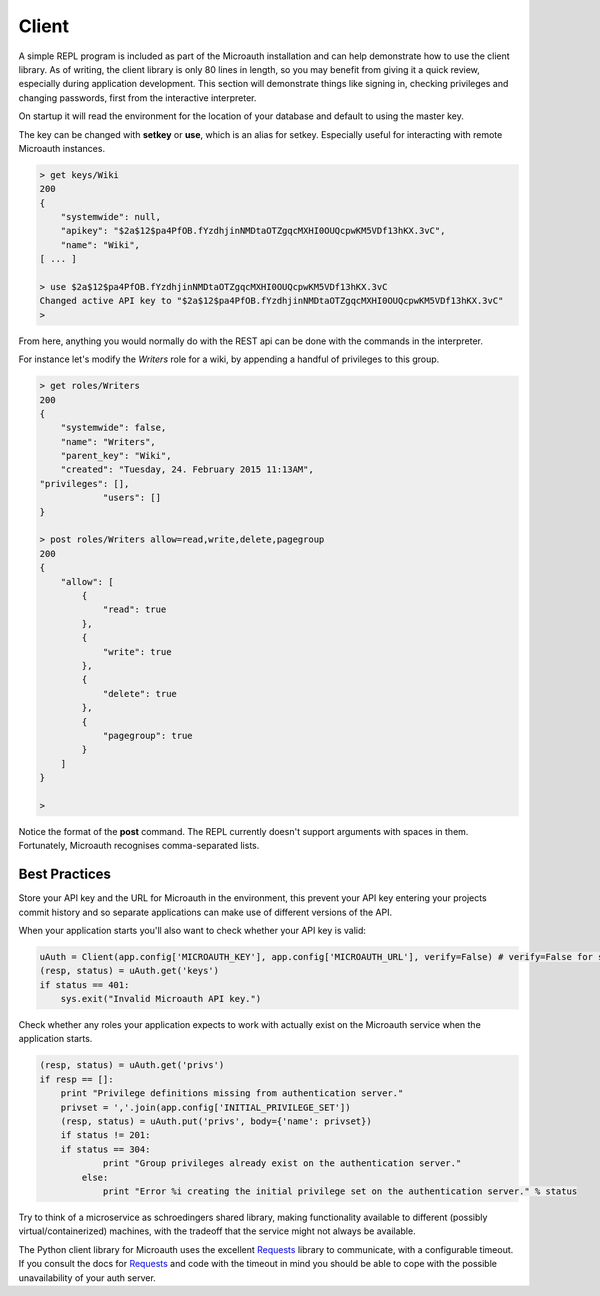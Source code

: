 Client
=====================================

A simple REPL program is included as part of the Microauth installation and can help demonstrate how to use the client library.
As of writing, the client library is only 80 lines in length, so you may benefit from giving it a quick review, especially during application development.
This section will demonstrate things like signing in, checking privileges and changing passwords, first from the interactive interpreter.

On startup it will read the environment for the location of your database and default to using the master key.

.. raw:: html

	<blockquote>python -m microauth.repl<br />
	&gt; getkey<br />
    <span class="apikey">$2a$12$P6py8egFp35kyCsA10DRtuniD8WwRQOGBv27ZLRqKbDUkvBR7J8XW</span><br />
	&gt;</blockquote><br />
	An optional <em>--host</em> argument is available in the form of <em>hostname</em>:<em>port</em>/<em>v1</em>/

The key can be changed with **setkey** or **use**, which is an alias for setkey. Especially useful for interacting with remote Microauth instances.

.. code-block:: javascript

	> get keys/Wiki
	200
	{
	    "systemwide": null,
	    "apikey": "$2a$12$pa4PfOB.fYzdhjinNMDtaOTZgqcMXHI0OUQcpwKM5VDf13hKX.3vC",
	    "name": "Wiki",
	[ ... ]
	
	> use $2a$12$pa4PfOB.fYzdhjinNMDtaOTZgqcMXHI0OUQcpwKM5VDf13hKX.3vC
	Changed active API key to "$2a$12$pa4PfOB.fYzdhjinNMDtaOTZgqcMXHI0OUQcpwKM5VDf13hKX.3vC"
	>


From here, anything you would normally do with the REST api can be done with the commands in the interpreter.

For instance let's modify the *Writers* role for a wiki, by appending a handful of privileges to this group.

.. code-block:: javascript

	> get roles/Writers
	200
	{
	    "systemwide": false, 
	    "name": "Writers", 
	    "parent_key": "Wiki", 
	    "created": "Tuesday, 24. February 2015 11:13AM", 
    	"privileges": [], 
		    "users": []
	}
	
	> post roles/Writers allow=read,write,delete,pagegroup
	200
	{
	    "allow": [
	        {
	            "read": true
	        }, 
	        {
	            "write": true
	        }, 
	        {
	            "delete": true
	        }, 
	        {
	            "pagegroup": true
	        }
	    ]
	}

	> 

Notice the format of the **post** command. The REPL currently doesn't support arguments with spaces in them. Fortunately, Microauth recognises comma-separated lists.

Best Practices
-----------------

Store your API key and the URL for Microauth in the environment, this prevent your API key entering your projects commit history and so separate applications can make use of different versions of the API.

When your application starts you'll also want to check whether your API key is valid:

.. code-block:: python

	uAuth = Client(app.config['MICROAUTH_KEY'], app.config['MICROAUTH_URL'], verify=False) # verify=False for self-signed certs
	(resp, status) = uAuth.get('keys')
	if status == 401:
	    sys.exit("Invalid Microauth API key.")

Check whether any roles your application expects to work with actually exist on the Microauth service when the application starts.

.. code-block:: python

	(resp, status) = uAuth.get('privs')
	if resp == []:
	    print "Privilege definitions missing from authentication server."
	    privset = ','.join(app.config['INITIAL_PRIVILEGE_SET'])
	    (resp, status) = uAuth.put('privs', body={'name': privset})
	    if status != 201:
    	    if status == 304:
	            print "Group privileges already exist on the authentication server."
	        else:
	            print "Error %i creating the initial privilege set on the authentication server." % status


Try to think of a microservice as schroedingers shared library, making functionality available to different (possibly virtual/containerized) machines,
with the tradeoff that the service might not always be available.

The Python client library for Microauth uses the excellent `Requests`_ library to communicate, with a configurable timeout. If you consult the docs for `Requests`_ and code with the timeout in mind you should
be able to cope with the possible unavailability of your auth server.

.. _Requests: http://docs.python-requests.org/en/latest/
